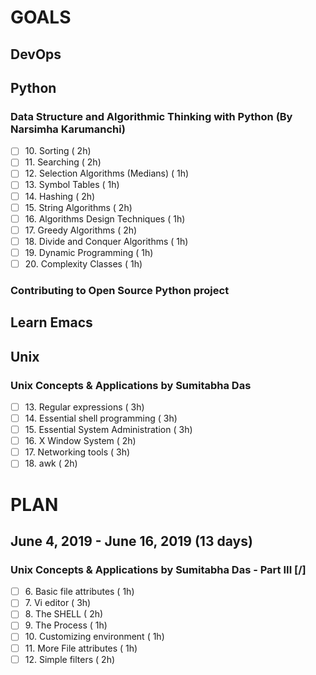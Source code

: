 #+AUTHOR: gandalfdwite
#+EMAIL: pravarag@gmail.com
#+TAGS: dev ops read meeting
* GOALS
** DevOps
** Python
*** Data Structure and Algorithmic Thinking with Python (By Narsimha Karumanchi)
    :PROPERTIES:
    :ESTIMATED: 30
    :ACTUAL:
    :OWNER: gandalfdwite
    :ID: READ.1553531542
    :TASKID: READ.1553531542
    :END:

    - [ ] 10. Sorting                          ( 2h)
    - [ ] 11. Searching                        ( 2h)
    - [ ] 12. Selection Algorithms (Medians)   ( 1h)
    - [ ] 13. Symbol Tables                    ( 1h)
    - [ ] 14. Hashing                          ( 2h)
    - [ ] 15. String Algorithms                ( 2h)
    - [ ] 16. Algorithms Design Techniques     ( 1h)
    - [ ] 17. Greedy Algorithms                ( 2h)
    - [ ] 18. Divide and Conquer Algorithms    ( 1h)
    - [ ] 19. Dynamic Programming              ( 1h)
    - [ ] 20. Complexity Classes               ( 1h)
*** Contributing to Open Source Python project
** Learn Emacs
** Unix
*** Unix Concepts & Applications by Sumitabha Das
   :PROPERTIES:
   :ESTIMATED: 35
   :ACTUAL:
   :OWNER: gandalfdwite
   :ID: READ.1553532278
   :TASKID: READ.1553532278
   :END:
   - [ ] 13. Regular expressions                 ( 3h)
   - [ ] 14. Essential shell programming         ( 3h)
   - [ ] 15. Essential System Administration     ( 3h)
   - [ ] 16. X Window System                     ( 2h)
   - [ ] 17. Networking tools                    ( 3h)
   - [ ] 18. awk                                 ( 2h)
* PLAN
** June       4, 2019 - June      16, 2019 (13 days)
   :PROPERTIES:
   :wpd-gandalfdwite: 1
   :END:
*** Unix Concepts & Applications by Sumitabha Das - Part III [/]
   :PROPERTIES:
   :ESTIMATED: 13
   :ACTUAL:   0.00
   :OWNER: gandalfdwite
   :ID: READ.1553532278
   :TASKID: READ.1553532278
   :END:
   :LOGBOOK:
   :END:
   - [ ] 6. Basic file attributes                ( 1h)
   - [ ] 7. Vi editor                            ( 3h)
   - [ ] 8. The SHELL                            ( 2h)
   - [ ] 9. The Process                          ( 1h)
   - [ ] 10. Customizing environment             ( 1h)
   - [ ] 11. More File attributes                ( 1h)
   - [ ] 12. Simple filters                      ( 2h) 
